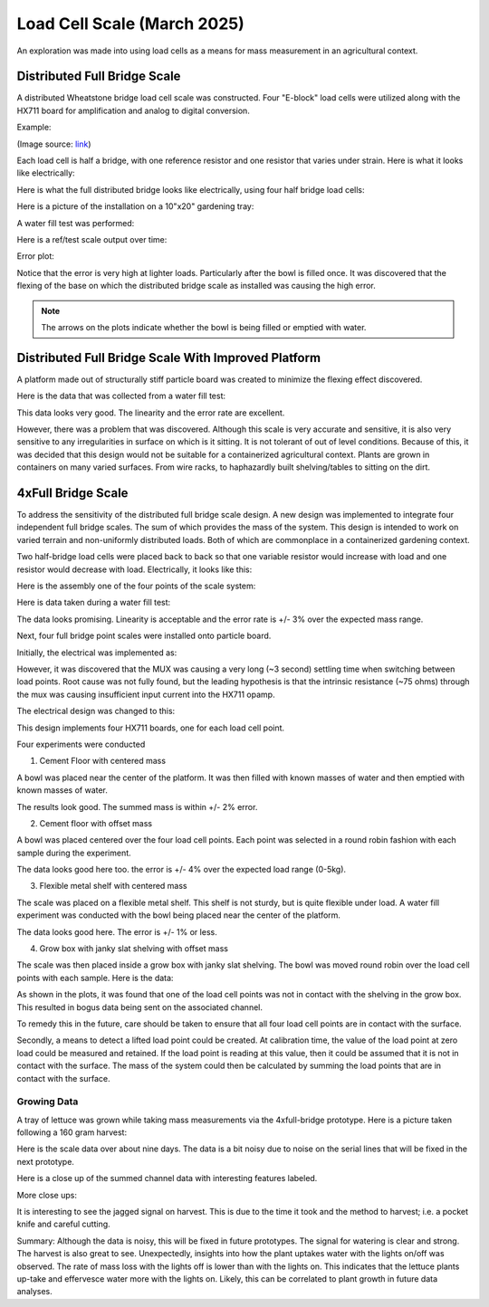 Load Cell Scale (March 2025)
============================
An exploration was made into using load cells as a means for mass measurement in an
agricultural context.

Distributed Full Bridge Scale
-----------------------------
A distributed Wheatstone bridge load cell scale was constructed. Four "E-block" load cells were
utilized along with the HX711 board for amplification and analog to digital conversion.

Example:

.. image:: binary/load_cell_and_hx711.png

(Image source: `link <load_cell_img_src_>`_)

Each load cell is half a bridge, with one reference resistor and one resistor that varies under
strain. Here is what it looks like electrically:

.. image:: binary/half_bridge.png

Here is what the full distributed bridge looks like electrically, using four half bridge load cells:

.. image:: binary/distributed_bridge.png

Here is a picture of the installation on a 10"x20" gardening tray:

.. image:: binary/distributed_bridge_assembly.png

A water fill test was performed:

.. image:: binary/distributed_scale_water_fill_test.png

Here is a ref/test scale output over time:

.. image:: binary/distributed_bridge_timeline.png

Error plot:

.. image:: binary/distributed_bridge_error.png

Notice that the error is very high at lighter loads. Particularly after the bowl is filled once.
It was discovered that the flexing of the base on which the distributed bridge scale as installed
was causing the high error.

.. note:: The arrows on the plots indicate whether the bowl is being filled or emptied with water.

Distributed Full Bridge Scale With Improved Platform
----------------------------------------------------
A platform made out of structurally stiff particle board was created to minimize the flexing
effect discovered.

.. image:: binary/distributed_bridge_stiff.png

Here is the data that was collected from a water fill test:

.. image:: binary/distributed_bridge_stiff_plots.png

This data looks very good. The linearity and the error rate are excellent.

However, there was a problem that was discovered. Although this scale is very accurate and
sensitive, it is also very sensitive to any irregularities in surface on which is it sitting. It
is not tolerant of out of level conditions. Because of this, it was decided that this design
would not be suitable for a containerized agricultural context. Plants are grown in containers on
many varied surfaces. From wire racks, to haphazardly built shelving/tables to sitting on the dirt.

4xFull Bridge Scale
-------------------
To address the sensitivity of the distributed full bridge scale design. A new design was
implemented to integrate four independent full bridge scales. The sum of which provides the mass
of the system. This design is intended to work on varied terrain and non-uniformly distributed
loads. Both of which are commonplace in a containerized gardening context.

Two half-bridge load cells were placed back to back so that one variable resistor would increase
with load and one resistor would decrease with load. Electrically, it looks like this:

.. image:: binary/4xfull_electrical.png

Here is the assembly one of the four points of the scale system:

.. image:: binary/4xfull_point.png

Here is data taken during a water fill test:

.. image:: binary/4xfull_bridge_point_plots.png

The data looks promising. Linearity is acceptable and the error rate is +/- 3% over the expected
mass range.

Next, four full bridge point scales were installed onto particle board.

.. image:: binary/4xfull_bridge_assembled.png

Initially, the electrical was implemented as:

.. image:: binary/4xfull_bridge_single_hx711.png

However, it was discovered that the MUX was causing a very long (~3 second) settling time when
switching between load points. Root cause was not fully found, but the leading hypothesis is that
the intrinsic resistance (~75 ohms) through the mux was causing insufficient input current into the
HX711 opamp.

The electrical design was changed to this:

.. image:: binary/4xfull_bridge_independent_hx711.png

This design implements four HX711 boards, one for each load cell point.

Four experiments were conducted

1. Cement Floor with centered mass

A bowl was placed near the center of the platform. It was then filled with known masses of water
and then emptied with known masses of water.

.. image:: binary/4xfull_bridge_exp1_plots.png

The results look good. The summed mass is within +/- 2% error.

2. Cement floor with offset mass

A bowl was placed centered over the four load cell points. Each point was selected in a round
robin fashion with each sample during the experiment.

.. image:: binary/4xfull_bridge_exp2_plots.png

The data looks good here too. the error is +/- 4% over the expected load range (0-5kg).

3. Flexible metal shelf with centered mass

The scale was placed on a flexible metal shelf. This shelf is not sturdy, but is quite flexible
under load. A water fill experiment was conducted with the bowl being placed near the center of
the platform.

.. image:: binary/4xfull_bridge_exp3_plots.png

The data looks good here. The error is +/- 1% or less.

4. Grow box with janky slat shelving with offset mass

The scale was then placed inside a grow box with janky slat shelving. The bowl was moved round
robin over the load cell points with each sample. Here is the data:

.. image:: binary/4xfull_bridge_exp4_plots.png

As shown in the plots, it was found that one of the load cell points was not in contact with the
shelving in the grow box. This resulted in bogus data being sent on the associated channel.

To remedy this in the future, care should be taken to ensure that all four load cell points are
in contact with the surface.

Secondly, a means to detect a lifted load point could be created. At calibration time, the
value of the load point at zero load could be measured and retained. If the load point is reading
at this value, then it could be assumed that it is not in contact with the surface. The mass of
the system could then be calculated by summing the load points that are in contact with the
surface.

Growing Data
~~~~~~~~~~~~
A tray of lettuce was grown while taking mass measurements via the 4xfull-bridge prototype. Here
is a picture taken following a 160 gram harvest:

.. image:: binary/4xfull-bridge_first_lettuce.png

Here is the scale data over about nine days. The data is a bit noisy due to noise on the serial
lines that will be fixed in the next prototype.

.. image:: binary/4xfull-bridge_first_lettuce_9days.png

Here is a close up of the summed channel data with interesting features labeled.

.. image:: binary/4xfull-bridge_first_lettuce_features.png

More close ups:

.. image:: binary/4xfull-bridge_first_lettuce_features_2.png

.. image:: binary/4xfull-bridge_first_lettuce_features_3.png

It is interesting to see the jagged signal on harvest. This is due to the time it took and the
method to harvest; i.e. a pocket knife and careful cutting.

Summary:
Although the data is noisy, this will be fixed in future prototypes. The signal for
watering is clear and strong. The harvest is also great to see. Unexpectedly, insights into how
the plant uptakes water with the lights on/off was observed. The rate of mass loss with the
lights off is lower than with the lights on. This indicates that the lettuce plants up-take and
effervesce water more with the lights on. Likely, this can be correlated to plant growth in
future data analyses.

.. _load_cell_img_src: https://www.amazon.com/Wishiot-Weighing-Half-Bridge-Bracket-Amplifier/dp/B0DCK48BSK/ref=sr_1_1_pp?crid=1M4SCPQH7IHNL&dib=eyJ2IjoiMSJ9.H2BGsNLxWSujcVh_o5Rzhqr1ofoX2lAqqf9WvkcZlLioVNqQNcsk1bB7E6QlttbleRD8uMBWqcdkAgpmapkLVcwk9sJ0qyoocBickENVBZZTrHr2iPM4hMEWk_NgSikAup8hcluY-BLO3J4Nx9mT0sOMQIzoWD-wyXjNlummE4i6iCvk8MBQgn0Yj56KlRKtOb7mz1Hc3Hv8WI7Y78YwbiHw86E3NmDx_z5VCTaAfIk.2RF6w0P8kBYXJzUFz35uBZLFe-D5kgYF96haZkUd4TY&dib_tag=se&keywords=load+cell&qid=1741122139&sprefix=load+cell%2Caps%2C134&sr=8-1

